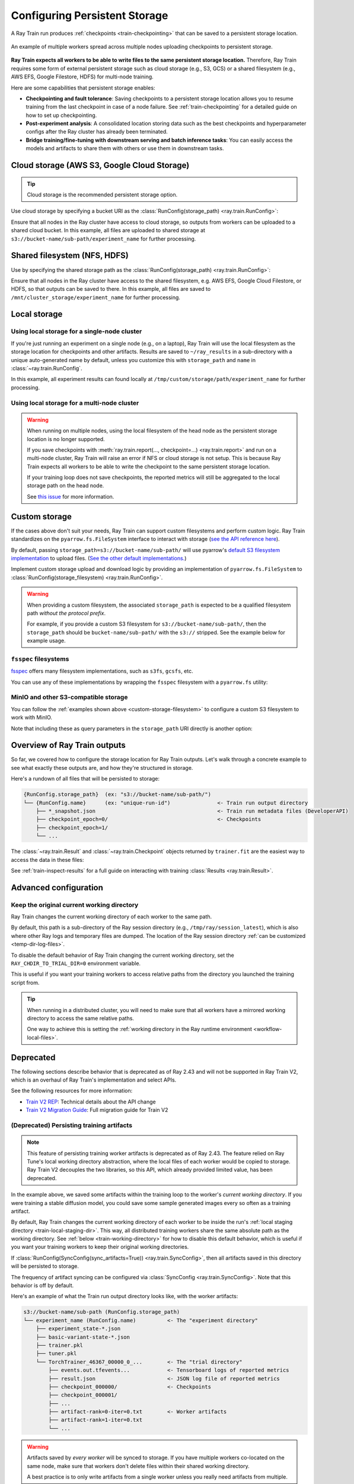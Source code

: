 .. _persistent-storage-guide:

.. _train-log-dir:

Configuring Persistent Storage
==============================

A Ray Train run produces :ref:`checkpoints <train-checkpointing>` that can be saved to a persistent storage location.

.. figure:: ../images/persistent_storage_checkpoint.png
    :align: center
    :width: 600px

    An example of multiple workers spread across multiple nodes uploading checkpoints to persistent storage.

**Ray Train expects all workers to be able to write files to the same persistent storage location.**
Therefore, Ray Train requires some form of external persistent storage such as
cloud storage (e.g., S3, GCS) or a shared filesystem (e.g., AWS EFS, Google Filestore, HDFS)
for multi-node training.

Here are some capabilities that persistent storage enables:

- **Checkpointing and fault tolerance**: Saving checkpoints to a persistent storage location
  allows you to resume training from the last checkpoint in case of a node failure.
  See :ref:`train-checkpointing` for a detailed guide on how to set up checkpointing.
- **Post-experiment analysis**: A consolidated location storing data such as the best checkpoints and
  hyperparameter configs after the Ray cluster has already been terminated.
- **Bridge training/fine-tuning with downstream serving and batch inference tasks**: You can easily access the models
  and artifacts to share them with others or use them in downstream tasks.


Cloud storage (AWS S3, Google Cloud Storage)
--------------------------------------------

.. tip::

    Cloud storage is the recommended persistent storage option.

Use cloud storage by specifying a bucket URI as the :class:`RunConfig(storage_path) <ray.train.RunConfig>`:

.. testcode::
    :skipif: True

    from ray import train
    from ray.train.torch import TorchTrainer

    trainer = TorchTrainer(
        ...,
        run_config=train.RunConfig(
            storage_path="s3://bucket-name/sub-path/",
            name="experiment_name",
        )
    )


Ensure that all nodes in the Ray cluster have access to cloud storage, so outputs from workers can be uploaded to a shared cloud bucket.
In this example, all files are uploaded to shared storage at ``s3://bucket-name/sub-path/experiment_name`` for further processing.


Shared filesystem (NFS, HDFS)
-----------------------------

Use by specifying the shared storage path as the :class:`RunConfig(storage_path) <ray.train.RunConfig>`:

.. testcode::
    :skipif: True

    from ray import train
    from ray.train.torch import TorchTrainer

    trainer = TorchTrainer(
        ...,
        run_config=train.RunConfig(
            storage_path="/mnt/cluster_storage",
            # HDFS example:
            # storage_path=f"hdfs://{hostname}:{port}/subpath",
            name="experiment_name",
        )
    )

Ensure that all nodes in the Ray cluster have access to the shared filesystem, e.g. AWS EFS, Google Cloud Filestore, or HDFS,
so that outputs can be saved to there.
In this example, all files are saved to ``/mnt/cluster_storage/experiment_name`` for further processing.


Local storage
-------------

Using local storage for a single-node cluster
~~~~~~~~~~~~~~~~~~~~~~~~~~~~~~~~~~~~~~~~~~~~~

If you're just running an experiment on a single node (e.g., on a laptop), Ray Train will use the
local filesystem as the storage location for checkpoints and other artifacts.
Results are saved to ``~/ray_results`` in a sub-directory with a unique auto-generated name by default,
unless you customize this with ``storage_path`` and ``name`` in :class:`~ray.train.RunConfig`.


.. testcode::
    :skipif: True

    from ray import train
    from ray.train.torch import TorchTrainer

    trainer = TorchTrainer(
        ...,
        run_config=train.RunConfig(
            storage_path="/tmp/custom/storage/path",
            name="experiment_name",
        )
    )


In this example, all experiment results can found locally at ``/tmp/custom/storage/path/experiment_name`` for further processing.


.. _multinode-local-storage-warning:

Using local storage for a multi-node cluster
~~~~~~~~~~~~~~~~~~~~~~~~~~~~~~~~~~~~~~~~~~~~

.. warning::

    When running on multiple nodes, using the local filesystem of the head node as the persistent storage location is no longer supported.

    If you save checkpoints with :meth:`ray.train.report(..., checkpoint=...) <ray.train.report>`
    and run on a multi-node cluster, Ray Train will raise an error if NFS or cloud storage is not setup.
    This is because Ray Train expects all workers to be able to write the checkpoint to
    the same persistent storage location.

    If your training loop does not save checkpoints, the reported metrics will still
    be aggregated to the local storage path on the head node.

    See `this issue <https://github.com/ray-project/ray/issues/37177>`_ for more information.


.. _custom-storage-filesystem:

Custom storage
--------------

If the cases above don't suit your needs, Ray Train can support custom filesystems and perform custom logic.
Ray Train standardizes on the ``pyarrow.fs.FileSystem`` interface to interact with storage
(`see the API reference here <https://arrow.apache.org/docs/python/generated/pyarrow.fs.FileSystem.html>`_).

By default, passing ``storage_path=s3://bucket-name/sub-path/`` will use pyarrow's
`default S3 filesystem implementation <https://arrow.apache.org/docs/python/generated/pyarrow.fs.S3FileSystem.html>`_
to upload files. (`See the other default implementations. <https://arrow.apache.org/docs/python/api/filesystems.html#filesystem-implementations>`_)

Implement custom storage upload and download logic by providing an implementation of
``pyarrow.fs.FileSystem`` to :class:`RunConfig(storage_filesystem) <ray.train.RunConfig>`.

.. warning::

    When providing a custom filesystem, the associated ``storage_path`` is expected
    to be a qualified filesystem path *without the protocol prefix*.

    For example, if you provide a custom S3 filesystem for ``s3://bucket-name/sub-path/``,
    then the ``storage_path`` should be ``bucket-name/sub-path/`` with the ``s3://`` stripped.
    See the example below for example usage.

.. testcode::
    :skipif: True

    import pyarrow.fs

    from ray import train
    from ray.train.torch import TorchTrainer

    fs = pyarrow.fs.S3FileSystem(
        endpoint_override="http://localhost:9000",
        access_key=...,
        secret_key=...
    )

    trainer = TorchTrainer(
        ...,
        run_config=train.RunConfig(
            storage_filesystem=fs,
            storage_path="bucket-name/sub-path",
            name="unique-run-id",
        )
    )


``fsspec`` filesystems
~~~~~~~~~~~~~~~~~~~~~~~

`fsspec <https://filesystem-spec.readthedocs.io/en/latest/>`_ offers many filesystem implementations,
such as ``s3fs``, ``gcsfs``, etc.

You can use any of these implementations by wrapping the ``fsspec`` filesystem with a ``pyarrow.fs`` utility:

.. testcode::
    :skipif: True

    # Make sure to install: `pip install -U s3fs`
    import s3fs
    import pyarrow.fs

    s3_fs = s3fs.S3FileSystem(
        key='miniokey...',
        secret='asecretkey...',
        endpoint_url='https://...'
    )
    custom_fs = pyarrow.fs.PyFileSystem(pyarrow.fs.FSSpecHandler(s3_fs))

    run_config = RunConfig(storage_path="minio_bucket", storage_filesystem=custom_fs)

.. seealso::

    See the API references to the ``pyarrow.fs`` wrapper utilities:

    * https://arrow.apache.org/docs/python/generated/pyarrow.fs.PyFileSystem.html
    * https://arrow.apache.org/docs/python/generated/pyarrow.fs.FSSpecHandler.html



MinIO and other S3-compatible storage
~~~~~~~~~~~~~~~~~~~~~~~~~~~~~~~~~~~~~

You can follow the :ref:`examples shown above <custom-storage-filesystem>` to configure
a custom S3 filesystem to work with MinIO.

Note that including these as query parameters in the ``storage_path`` URI directly is another option:

.. testcode::
    :skipif: True

    from ray import train
    from ray.train.torch import TorchTrainer

    trainer = TorchTrainer(
        ...,
        run_config=train.RunConfig(
            storage_path="s3://bucket-name/sub-path?endpoint_override=http://localhost:9000",
            name="unique-run-id",
        )
    )


Overview of Ray Train outputs
-----------------------------

So far, we covered how to configure the storage location for Ray Train outputs.
Let's walk through a concrete example to see what exactly these outputs are,
and how they're structured in storage.

.. seealso::

    This example includes checkpointing, which is covered in detail in :ref:`train-checkpointing`.

.. testcode::
    :skipif: True

    import os
    import tempfile

    import ray.train
    from ray.train import Checkpoint
    from ray.train.torch import TorchTrainer

    def train_fn(config):
        for i in range(10):
            # Training logic here
            metrics = {"loss": ...}

            with tempfile.TemporaryDirectory() as temp_checkpoint_dir:
                torch.save(..., os.path.join(temp_checkpoint_dir, "checkpoint.pt"))
                train.report(
                    metrics,
                    checkpoint=Checkpoint.from_directory(temp_checkpoint_dir)
                )

    trainer = TorchTrainer(
        train_fn,
        scaling_config=ray.train.ScalingConfig(num_workers=2),
        run_config=ray.train.RunConfig(
            storage_path="s3://bucket-name/sub-path/",
            name="unique-run-id",
        )
    )
    result: train.Result = trainer.fit()
    last_checkpoint: Checkpoint = result.checkpoint

Here's a rundown of all files that will be persisted to storage:

.. code-block:: text

    {RunConfig.storage_path}  (ex: "s3://bucket-name/sub-path/")
    └── {RunConfig.name}      (ex: "unique-run-id")               <- Train run output directory
        ├── *_snapshot.json                                       <- Train run metadata files (DeveloperAPI)
        ├── checkpoint_epoch=0/                                   <- Checkpoints
        ├── checkpoint_epoch=1/
        └── ...

The :class:`~ray.train.Result` and :class:`~ray.train.Checkpoint` objects returned by
``trainer.fit`` are the easiest way to access the data in these files:

.. testcode::
    :skipif: True

    result.filesystem, result.path
    # S3FileSystem, "bucket-name/sub-path/unique-run-id"

    result.checkpoint.filesystem, result.checkpoint.path
    # S3FileSystem, "bucket-name/sub-path/unique-run-id/checkpoint_epoch=0"


See :ref:`train-inspect-results` for a full guide on interacting with training :class:`Results <ray.train.Result>`.


.. _train-storage-advanced:

Advanced configuration
----------------------

.. _train-working-directory:

Keep the original current working directory
~~~~~~~~~~~~~~~~~~~~~~~~~~~~~~~~~~~~~~~~~~~

Ray Train changes the current working directory of each worker to the same path.

By default, this path is a sub-directory of the Ray session directory (e.g., ``/tmp/ray/session_latest``),
which is also where other Ray logs and temporary files are dumped.
The location of the Ray session directory :ref:`can be customized <temp-dir-log-files>`.

To disable the default behavior of Ray Train changing the current working directory,
set the ``RAY_CHDIR_TO_TRIAL_DIR=0`` environment variable.

This is useful if you want your training workers to access relative paths from the
directory you launched the training script from.

.. tip::

    When running in a distributed cluster, you will need to make sure that all workers
    have a mirrored working directory to access the same relative paths.

    One way to achieve this is setting the
    :ref:`working directory in the Ray runtime environment <workflow-local-files>`.

.. testcode::

    import os

    import ray
    import ray.train
    from ray.train.torch import TorchTrainer

    os.environ["RAY_CHDIR_TO_TRIAL_DIR"] = "0"

    # Write some file in the current working directory
    with open("./data.txt", "w") as f:
        f.write("some data")

    # Set the working directory in the Ray runtime environment
    ray.init(runtime_env={"working_dir": "."})

    def train_fn_per_worker(config):
        # Check that each worker can access the working directory
        # NOTE: The working directory is copied to each worker and is read only.
        assert os.path.exists("./data.txt"), os.getcwd()

    trainer = TorchTrainer(
        train_fn_per_worker,
        scaling_config=ray.train.ScalingConfig(num_workers=2),
        run_config=ray.train.RunConfig(
            # storage_path=...,
        ),
    )
    trainer.fit()


Deprecated
----------

The following sections describe behavior that is deprecated as of Ray 2.43 and will not be supported in Ray Train V2,
which is an overhaul of Ray Train's implementation and select APIs.

See the following resources for more information:

* `Train V2 REP <https://github.com/ray-project/enhancements/blob/main/reps/2024-10-18-train-tune-api-revamp/2024-10-18-train-tune-api-revamp.md>`_: Technical details about the API change
* `Train V2 Migration Guide <https://github.com/ray-project/ray/issues/49454>`_: Full migration guide for Train V2

(Deprecated) Persisting training artifacts
~~~~~~~~~~~~~~~~~~~~~~~~~~~~~~~~~~~~~~~~~~

.. note::
    This feature of persisting training worker artifacts is deprecated as of Ray 2.43.
    The feature relied on Ray Tune's local working directory abstraction,
    where the local files of each worker would be copied to storage.
    Ray Train V2 decouples the two libraries, so this API, which already provided limited value, has been deprecated.

In the example above, we saved some artifacts within the training loop to the worker's
*current working directory*.
If you were training a stable diffusion model, you could save
some sample generated images every so often as a training artifact.

By default, Ray Train changes the current working directory of each worker to be inside the run's
:ref:`local staging directory <train-local-staging-dir>`.
This way, all distributed training workers share the same absolute path as the working directory.
See :ref:`below <train-working-directory>` for how to disable this default behavior,
which is useful if you want your training workers to keep their original working directories.

If :class:`RunConfig(SyncConfig(sync_artifacts=True)) <ray.train.SyncConfig>`, then
all artifacts saved in this directory will be persisted to storage.

The frequency of artifact syncing can be configured via :class:`SyncConfig <ray.train.SyncConfig>`.
Note that this behavior is off by default.

Here's an example of what the Train run output directory looks like, with the worker artifacts:

.. code-block:: text

    s3://bucket-name/sub-path (RunConfig.storage_path)
    └── experiment_name (RunConfig.name)          <- The "experiment directory"
        ├── experiment_state-*.json
        ├── basic-variant-state-*.json
        ├── trainer.pkl
        ├── tuner.pkl
        └── TorchTrainer_46367_00000_0_...        <- The "trial directory"
            ├── events.out.tfevents...            <- Tensorboard logs of reported metrics
            ├── result.json                       <- JSON log file of reported metrics
            ├── checkpoint_000000/                <- Checkpoints
            ├── checkpoint_000001/
            ├── ...
            ├── artifact-rank=0-iter=0.txt        <- Worker artifacts
            ├── artifact-rank=1-iter=0.txt
            └── ...

.. warning::

    Artifacts saved by *every worker* will be synced to storage. If you have multiple workers
    co-located on the same node, make sure that workers don't delete files within their
    shared working directory.

    A best practice is to only write artifacts from a single worker unless you
    really need artifacts from multiple.

    .. testcode::
        :skipif: True

        from ray import train

        if train.get_context().get_world_rank() == 0:
            # Only the global rank 0 worker saves artifacts.
            ...

        if train.get_context().get_local_rank() == 0:
            # Every local rank 0 worker saves artifacts.
            ...

.. _train-local-staging-dir:

(Deprecated) Setting the local staging directory
~~~~~~~~~~~~~~~~~~~~~~~~~~~~~~~~~~~~~~~~~~~~~~~~

.. note::
    This section describes behavior depending on Ray Tune implementation details that no longer applies to Ray Train V2.

.. warning::

    Prior to 2.10, the ``RAY_AIR_LOCAL_CACHE_DIR`` environment variable and ``RunConfig(local_dir)``
    were ways to configure the local staging directory to be outside of the home directory (``~/ray_results``).

    **These configurations are no longer used to configure the local staging directory.
    Please instead use** ``RunConfig(storage_path)`` **to configure where your
    run's outputs go.**


Apart from files such as checkpoints written directly to the ``storage_path``,
Ray Train also writes some logfiles and metadata files to an intermediate
*local staging directory* before they get persisted (copied/uploaded) to the ``storage_path``.
The current working directory of each worker is set within this local staging directory.

By default, the local staging directory is a sub-directory of the Ray session
directory (e.g., ``/tmp/ray/session_latest``), which is also where other temporary Ray files are dumped.

Customize the location of the staging directory by :ref:`setting the location of the
temporary Ray session directory <temp-dir-log-files>`.

Here's an example of what the local staging directory looks like:

.. code-block:: text

    /tmp/ray/session_latest/artifacts/<ray-train-job-timestamp>/
    └── experiment_name
        ├── driver_artifacts    <- These are all uploaded to storage periodically
        │   ├── Experiment state snapshot files needed for resuming training
        │   └── Metrics logfiles
        └── working_dirs        <- These are uploaded to storage if `SyncConfig(sync_artifacts=True)`
            └── Current working directory of training workers, which contains worker artifacts

.. warning::

    You should not need to look into the local staging directory.
    The ``storage_path`` should be the only path that you need to interact with.

    The structure of the local staging directory is subject to change
    in future versions of Ray Train -- do not rely on these local staging files in your application.

